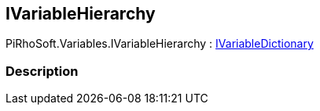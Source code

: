 [#reference/i-variable-hierarchy]

## IVariableHierarchy

PiRhoSoft.Variables.IVariableHierarchy : <<reference/i-variable-dictionary.html,IVariableDictionary>>

### Description

